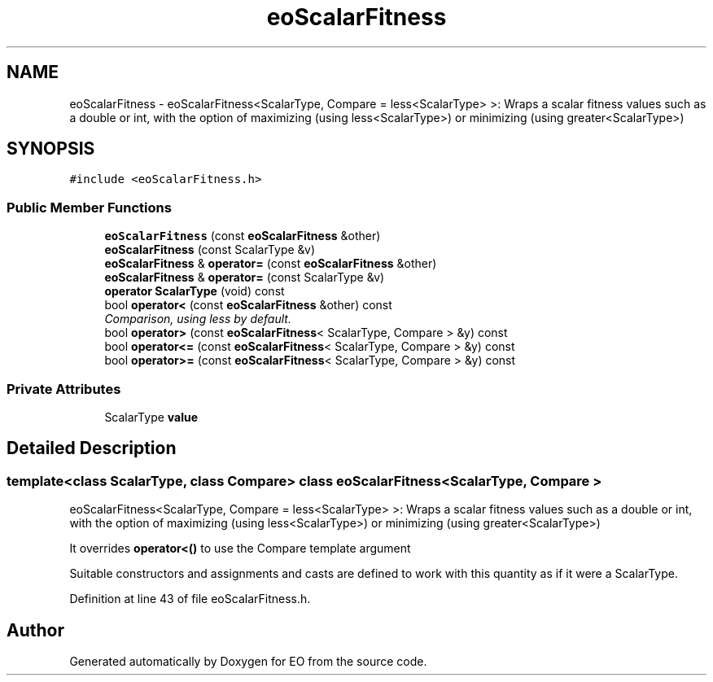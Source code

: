 .TH "eoScalarFitness" 3 "19 Oct 2006" "Version 0.9.4-cvs" "EO" \" -*- nroff -*-
.ad l
.nh
.SH NAME
eoScalarFitness \- eoScalarFitness<ScalarType, Compare = less<ScalarType> >: Wraps a scalar fitness values such as a double or int, with the option of maximizing (using less<ScalarType>) or minimizing (using greater<ScalarType>)  

.PP
.SH SYNOPSIS
.br
.PP
\fC#include <eoScalarFitness.h>\fP
.PP
.SS "Public Member Functions"

.in +1c
.ti -1c
.RI "\fBeoScalarFitness\fP (const \fBeoScalarFitness\fP &other)"
.br
.ti -1c
.RI "\fBeoScalarFitness\fP (const ScalarType &v)"
.br
.ti -1c
.RI "\fBeoScalarFitness\fP & \fBoperator=\fP (const \fBeoScalarFitness\fP &other)"
.br
.ti -1c
.RI "\fBeoScalarFitness\fP & \fBoperator=\fP (const ScalarType &v)"
.br
.ti -1c
.RI "\fBoperator ScalarType\fP (void) const "
.br
.ti -1c
.RI "bool \fBoperator<\fP (const \fBeoScalarFitness\fP &other) const "
.br
.RI "\fIComparison, using less by default. \fP"
.ti -1c
.RI "bool \fBoperator>\fP (const \fBeoScalarFitness\fP< ScalarType, Compare > &y) const "
.br
.ti -1c
.RI "bool \fBoperator<=\fP (const \fBeoScalarFitness\fP< ScalarType, Compare > &y) const "
.br
.ti -1c
.RI "bool \fBoperator>=\fP (const \fBeoScalarFitness\fP< ScalarType, Compare > &y) const "
.br
.in -1c
.SS "Private Attributes"

.in +1c
.ti -1c
.RI "ScalarType \fBvalue\fP"
.br
.in -1c
.SH "Detailed Description"
.PP 

.SS "template<class ScalarType, class Compare> class eoScalarFitness< ScalarType, Compare >"
eoScalarFitness<ScalarType, Compare = less<ScalarType> >: Wraps a scalar fitness values such as a double or int, with the option of maximizing (using less<ScalarType>) or minimizing (using greater<ScalarType>) 

It overrides \fBoperator<()\fP to use the Compare template argument
.PP
Suitable constructors and assignments and casts are defined to work with this quantity as if it were a ScalarType. 
.PP
Definition at line 43 of file eoScalarFitness.h.

.SH "Author"
.PP 
Generated automatically by Doxygen for EO from the source code.
